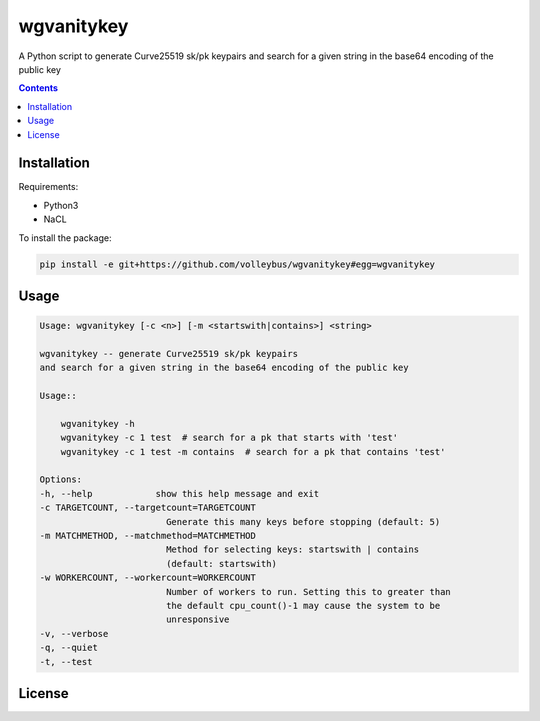 
============
wgvanitykey
============

A Python script to generate Curve25519 sk/pk keypairs and search for a
given string in the base64 encoding of the public key

.. contents::

Installation
=============
Requirements:

- Python3
- NaCL

To install the package:

.. code:: bash

    pip install -e git+https://github.com/volleybus/wgvanitykey#egg=wgvanitykey

Usage
=======

.. code:: bash

    Usage: wgvanitykey [-c <n>] [-m <startswith|contains>] <string>

    wgvanitykey -- generate Curve25519 sk/pk keypairs
    and search for a given string in the base64 encoding of the public key

    Usage::

        wgvanitykey -h
        wgvanitykey -c 1 test  # search for a pk that starts with 'test'
        wgvanitykey -c 1 test -m contains  # search for a pk that contains 'test'

    Options:
    -h, --help            show this help message and exit
    -c TARGETCOUNT, --targetcount=TARGETCOUNT
                            Generate this many keys before stopping (default: 5)
    -m MATCHMETHOD, --matchmethod=MATCHMETHOD
                            Method for selecting keys: startswith | contains
                            (default: startswith)
    -w WORKERCOUNT, --workercount=WORKERCOUNT
                            Number of workers to run. Setting this to greater than
                            the default cpu_count()-1 may cause the system to be
                            unresponsive
    -v, --verbose
    -q, --quiet
    -t, --test


License
=========
